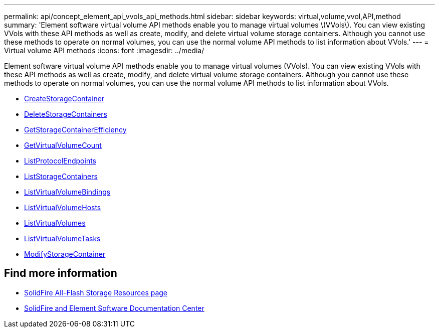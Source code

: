 ---
permalink: api/concept_element_api_vvols_api_methods.html
sidebar: sidebar
keywords: virtual,volume,vvol,API,method
summary: 'Element software virtual volume API methods enable you to manage virtual volumes \(VVols\). You can view existing VVols with these API methods as well as create, modify, and delete virtual volume storage containers. Although you cannot use these methods to operate on normal volumes, you can use the normal volume API methods to list information about VVols.'
---
= Virtual volume API methods
:icons: font
:imagesdir: ../media/

[.lead]
Element software virtual volume API methods enable you to manage virtual volumes (VVols). You can view existing VVols with these API methods as well as create, modify, and delete virtual volume storage containers. Although you cannot use these methods to operate on normal volumes, you can use the normal volume API methods to list information about VVols.

* xref:reference_element_api_createstoragecontainer.adoc[CreateStorageContainer]
* xref:reference_element_api_deletestoragecontainers.adoc[DeleteStorageContainers]
* xref:reference_element_api_getstoragecontainerefficiency.adoc[GetStorageContainerEfficiency]
* xref:reference_element_api_getvirtualvolumecount.adoc[GetVirtualVolumeCount]
* xref:reference_element_api_listprotocolendpoints.adoc[ListProtocolEndpoints]
* xref:reference_element_api_liststoragecontainers.adoc[ListStorageContainers]
* xref:reference_element_api_listvirtualvolumebindings.adoc[ListVirtualVolumeBindings]
* xref:reference_element_api_listvirtualvolumehosts.adoc[ListVirtualVolumeHosts]
* xref:reference_element_api_listvirtualvolumes.adoc[ListVirtualVolumes]
* xref:reference_element_api_listvirtualvolumetasks.adoc[ListVirtualVolumeTasks]
* xref:reference_element_api_modifystoragecontainer.adoc[ModifyStorageContainer]

== Find more information
* https://www.netapp.com/data-storage/solidfire/documentation/[SolidFire All-Flash Storage Resources page^]
* http://docs.netapp.com/sfe-122/index.jsp[SolidFire and Element Software Documentation Center^]

